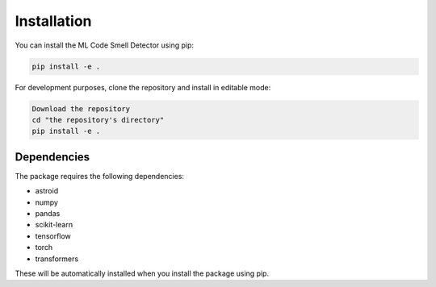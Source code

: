 Installation
============

You can install the ML Code Smell Detector using pip:

.. code-block:: bash

   pip install -e .

For development purposes, clone the repository and install in editable mode:

.. code-block:: bash

   Download the repository
   cd "the repository's directory"
   pip install -e .

Dependencies
------------

The package requires the following dependencies:

- astroid
- numpy
- pandas
- scikit-learn
- tensorflow
- torch
- transformers

These will be automatically installed when you install the package using pip.